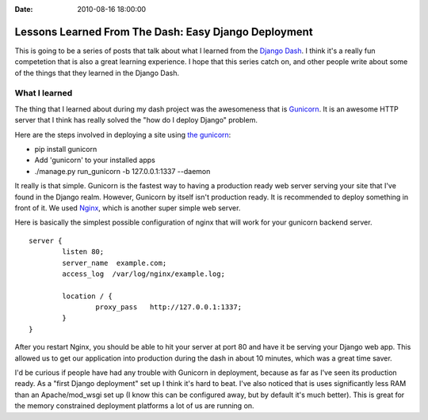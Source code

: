 :Date: 2010-08-16 18:00:00

Lessons Learned From The Dash: Easy Django Deployment
=====================================================

This is going to be a series of posts that talk about what I
learned from the `Django Dash <http://djangodash.com/>`_. I think
it's a really fun competetion that is also a great learning
experience. I hope that this series catch on, and other people
write about some of the things that they learned in the Django
Dash.

What I learned
~~~~~~~~~~~~~~

The thing that I learned about during my dash project was the
awesomeness that is `Gunicorn <http://gunicorn.org/>`_. It is an
awesome HTTP server that I think has really solved the "how do I
deploy Django" problem.

Here are the steps involved in deploying a site using
`the gunicorn <http://thegunicorn.com/>`_:


-  pip install gunicorn
-  Add 'gunicorn' to your installed apps
-  ./manage.py run\_gunicorn -b 127.0.0.1:1337 --daemon

It really is that simple. Gunicorn is the fastest way to having a
production ready web server serving your site that I've found in
the Django realm. However, Gunicorn by itself isn't production
ready. It is recommended to deploy something in front of it. We
used `Nginx <http://wiki.nginx.org/Main>`_, which is another super
simple web server.

Here is basically the simplest possible configuration of nginx that
will work for your gunicorn backend server.

::

    server {
            listen 80;
            server_name  example.com;
            access_log  /var/log/nginx/example.log;
    
            location / {
                    proxy_pass   http://127.0.0.1:1337;
            }
    }

After you restart Nginx, you should be able to hit your server at
port 80 and have it be serving your Django web app. This allowed us
to get our application into production during the dash in about 10
minutes, which was a great time saver.

I'd be curious if people have had any trouble with Gunicorn in
deployment, because as far as I've seen its production ready. As a
"first Django deployment" set up I think it's hard to beat. I've
also noticed that is uses significantly less RAM than an
Apache/mod\_wsgi set up (I know this can be configured away, but by
default it's much better). This is great for the memory constrained
deployment platforms a lot of us are running on.


